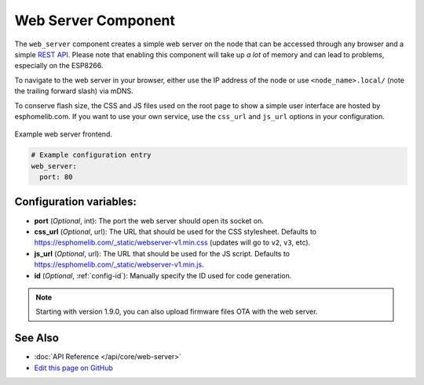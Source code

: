 Web Server Component
====================

The ``web_server`` component creates a simple web server on the node that can be accessed
through any browser and a simple `REST API`_. Please note that enabling this component
will take up *a lot* of memory and can lead to problems, especially on the ESP8266.

To navigate to the web server in your browser, either use the IP address of the node or
use ``<node_name>.local/`` (note the trailing forward slash) via mDNS.

To conserve flash size, the CSS and JS files used on the root page to show a simple user
interface are hosted by esphomelib.com. If you want to use your own service, use the
``css_url`` and ``js_url`` options in your configuration.

.. _REST API: /web-api/index.html

.. figure:: /esphomeyaml/components/images/web_server.png
    :align: center

    Example web server frontend.

.. code:: yaml

    # Example configuration entry
    web_server:
      port: 80

Configuration variables:
------------------------

- **port** (*Optional*, int): The port the web server should open its socket on.
- **css_url** (*Optional*, url): The URL that should be used for the CSS stylesheet. Defaults
  to https://esphomelib.com/_static/webserver-v1.min.css (updates will go to ``v2``, ``v3``, etc).
- **js_url** (*Optional*, url): The URL that should be used for the JS script. Defaults
  to https://esphomelib.com/_static/webserver-v1.min.js.
- **id** (*Optional*, :ref:`config-id`): Manually specify the ID used for code generation.

.. note::

    Starting with version 1.9.0, you can also upload firmware files OTA with the web server.

See Also
--------

- :doc:`API Reference </api/core/web-server>`
- `Edit this page on GitHub <https://github.com/OttoWinter/esphomedocs/blob/current/esphomeyaml/components/web_server.rst>`__

.. disqus::

